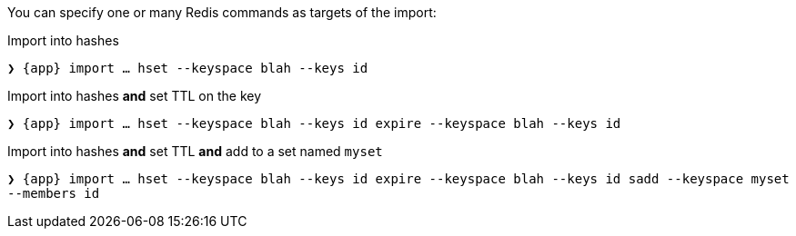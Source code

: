 You can specify one or many Redis commands as targets of the import:

.Import into hashes
`❯ {app} import ... hset --keyspace blah --keys id`

.Import into hashes *and* set TTL on the key
`❯ {app} import ... hset --keyspace blah --keys id expire --keyspace blah --keys id`

.Import into hashes *and* set TTL *and* add to a set named `myset`
`❯ {app} import ... hset --keyspace blah --keys id expire --keyspace blah --keys id sadd --keyspace myset --members id`